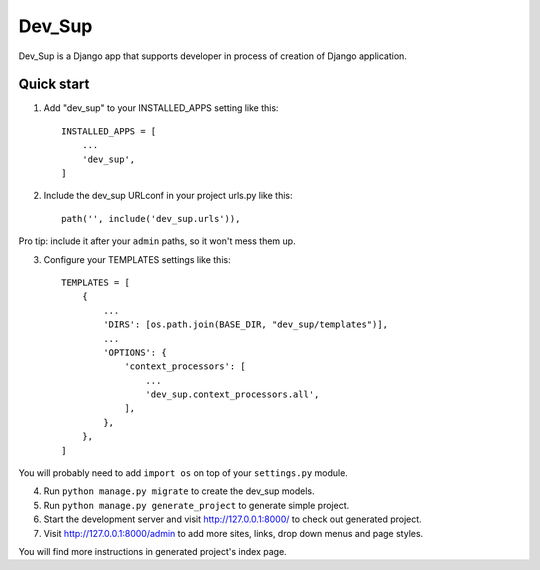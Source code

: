 =======
Dev_Sup
=======

Dev_Sup is a Django app that supports developer in process of creation of Django application.

Quick start
-----------

1. Add "dev_sup" to your INSTALLED_APPS setting like this::

    INSTALLED_APPS = [
        ...
        'dev_sup',
    ]

2. Include the dev_sup URLconf in your project urls.py like this::

    path('', include('dev_sup.urls')),

Pro tip: include it after your ``admin`` paths, so it won't mess them up.

3. Configure your TEMPLATES settings like this::
    
    TEMPLATES = [
        {
            ...
            'DIRS': [os.path.join(BASE_DIR, "dev_sup/templates")],
            ...
            'OPTIONS': {
                'context_processors': [
                    ...
                    'dev_sup.context_processors.all',
                ],
            },
        },
    ]

You will probably need to add ``import os`` on top of your ``settings.py`` module.


4. Run ``python manage.py migrate`` to create the dev_sup models.

5. Run ``python manage.py generate_project`` to generate simple project.

6. Start the development server and visit http://127.0.0.1:8000/ to check out generated project.

7. Visit http://127.0.0.1:8000/admin to add more sites, links, drop down menus and page styles.

You will find more instructions in generated project's index page.

